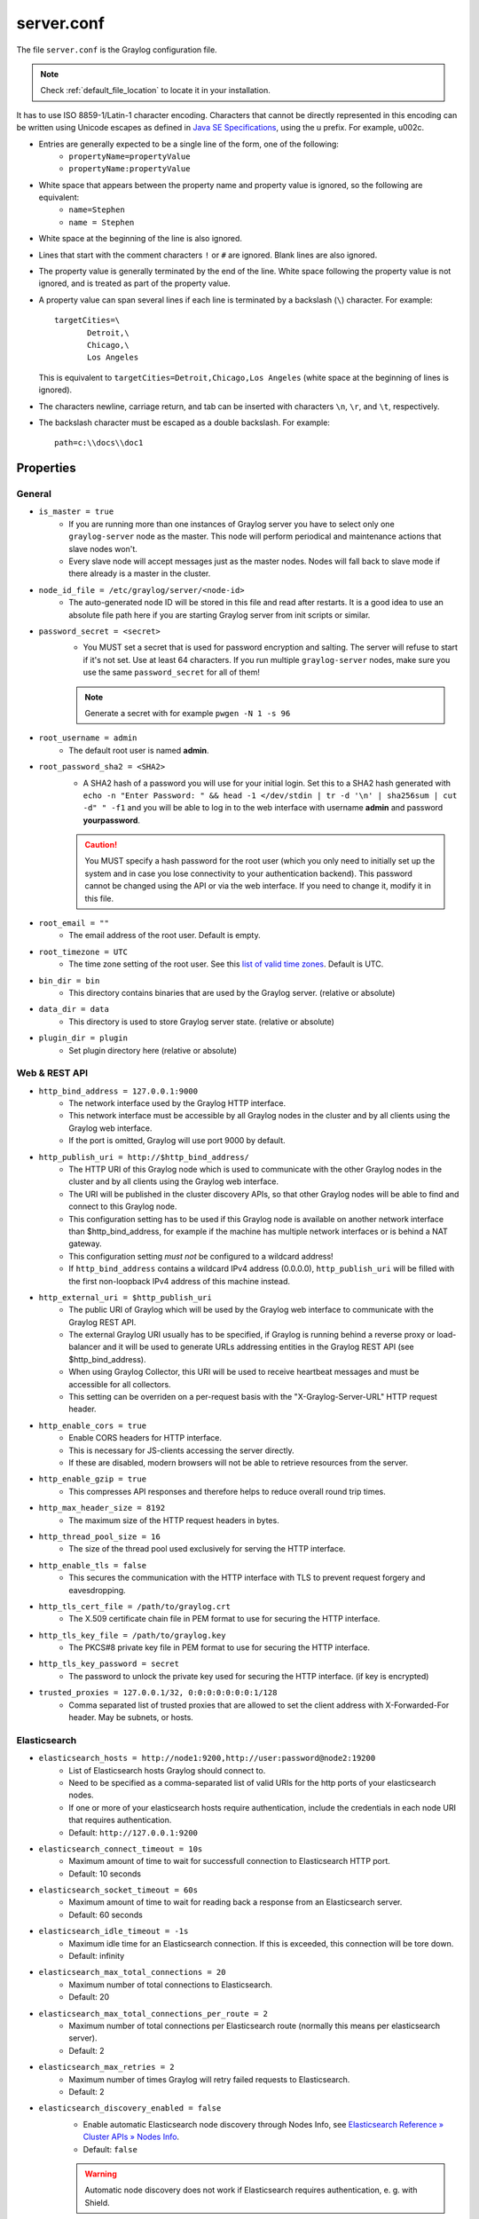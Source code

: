 .. _server/.conf:

***********
server.conf
***********

The file ``server.conf`` is the Graylog configuration file.

.. note:: Check :ref:`default_file_location` to locate it in your installation.

It has to use ISO 8859-1/Latin-1 character encoding.
Characters that cannot be directly represented in this encoding can be written using Unicode escapes as defined in `Java SE Specifications <https://docs.oracle.com/javase/specs/jls/se8/html/jls-3.html#jls-3.3>`_, using the \u prefix.
For example, \u002c.

* Entries are generally expected to be a single line of the form, one of the following:
    * ``propertyName=propertyValue``
    * ``propertyName:propertyValue``

* White space that appears between the property name and property value is ignored, so the following are equivalent:
    * ``name=Stephen``
    * ``name = Stephen``
* White space at the beginning of the line is also ignored.
* Lines that start with the comment characters ``!`` or ``#`` are ignored. Blank lines are also ignored.
* The property value is generally terminated by the end of the line. White space following the property value is not ignored, and is treated as part of the property value.

* A property value can span several lines if each line is terminated by a backslash (``\``) character. For example::

      targetCities=\
             Detroit,\
             Chicago,\
             Los Angeles

  This is equivalent to ``targetCities=Detroit,Chicago,Los Angeles`` (white space at the beginning of lines is ignored).

* The characters newline, carriage return, and tab can be inserted with characters ``\n``, ``\r``, and ``\t``, respectively.
* The backslash character must be escaped as a double backslash. For example::

    path=c:\\docs\\doc1

Properties
----------

General
^^^^^^^

* ``is_master = true``
    * If you are running more than one instances of Graylog server you have to select only one ``graylog-server`` node as the master. This node will perform periodical and maintenance actions that slave nodes won't.
    * Every slave node will accept messages just as the master nodes. Nodes will fall back to slave mode if there already is a master in the cluster.
* ``node_id_file = /etc/graylog/server/<node-id>``
    * The auto-generated node ID will be stored in this file and read after restarts. It is a good idea to use an absolute file path here if you are starting Graylog server from init scripts or similar.
* ``password_secret = <secret>``
    * You MUST set a secret that is used for password encryption and salting. The server will refuse to start if it's not set. Use at least 64 characters.  If you run multiple ``graylog-server`` nodes, make sure you use the same ``password_secret`` for all of them!

    .. note:: Generate a secret with for example ``pwgen -N 1 -s 96``
* ``root_username = admin``
    * The default root user is named **admin**.
* ``root_password_sha2 = <SHA2>``
    * A SHA2 hash of a password you will use for your initial login. Set this to a SHA2 hash generated with ``echo -n "Enter Password: " && head -1 </dev/stdin | tr -d '\n' | sha256sum | cut -d" " -f1`` and you will be able to log in to the web interface with username **admin** and password **yourpassword**.

    .. caution:: You MUST specify a hash password for the root user (which you only need to initially set up the system and in case you lose connectivity to your authentication backend). This password cannot be changed using the API or via the web interface. If you need to change it, modify it in this file.
* ``root_email = ""``
    * The email address of the root user. Default is empty.
* ``root_timezone = UTC``
    * The time zone setting of the root user. See this `list of valid time zones <http://www.joda.org/joda-time/timezones.html>`_. Default is UTC.
* ``bin_dir = bin``
    * This directory contains binaries that are used by the Graylog server. (relative or absolute)
* ``data_dir = data``
    * This directory is used to store Graylog server state. (relative or absolute)  
* ``plugin_dir = plugin``
    * Set plugin directory here (relative or absolute)


.. _web_rest_api_options:

Web & REST API
^^^^^^^^^^^^^^

* ``http_bind_address = 127.0.0.1:9000``
    * The network interface used by the Graylog HTTP interface.
    * This network interface must be accessible by all Graylog nodes in the cluster and by all clients using the Graylog web interface.
    * If the port is omitted, Graylog will use port 9000 by default.
* ``http_publish_uri = http://$http_bind_address/``
    * The HTTP URI of this Graylog node which is used to communicate with the other Graylog nodes in the cluster and by all clients using the Graylog web interface.
    * The URI will be published in the cluster discovery APIs, so that other Graylog nodes will be able to find and connect to this Graylog node.
    * This configuration setting has to be used if this Graylog node is available on another network interface than $http_bind_address, for example if the machine has multiple network interfaces or is behind a NAT gateway.
    * This configuration setting *must not* be configured to a wildcard address!
    * If ``http_bind_address`` contains a wildcard IPv4 address (0.0.0.0), ``http_publish_uri`` will be filled with the first non-loopback IPv4 address of this machine instead.
* ``http_external_uri = $http_publish_uri``
    * The public URI of Graylog which will be used by the Graylog web interface to communicate with the Graylog REST API.
    * The external Graylog URI usually has to be specified, if Graylog is running behind a reverse proxy or load-balancer and it will be used to generate URLs addressing entities in the Graylog REST API (see $http_bind_address).
    * When using Graylog Collector, this URI will be used to receive heartbeat messages and must be accessible for all collectors.
    * This setting can be overriden on a per-request basis with the "X-Graylog-Server-URL" HTTP request header.
* ``http_enable_cors = true``
    * Enable CORS headers for HTTP interface.
    * This is necessary for JS-clients accessing the server directly.
    * If these are disabled, modern browsers will not be able to retrieve resources from the server.
* ``http_enable_gzip = true``
    * This compresses API responses and therefore helps to reduce overall round trip times.
* ``http_max_header_size = 8192``
    * The maximum size of the HTTP request headers in bytes.
* ``http_thread_pool_size = 16``
    * The size of the thread pool used exclusively for serving the HTTP interface.
* ``http_enable_tls = false``
    * This secures the communication with the HTTP interface with TLS to prevent request forgery and eavesdropping.
* ``http_tls_cert_file = /path/to/graylog.crt``
    * The X.509 certificate chain file in PEM format to use for securing the HTTP interface.
* ``http_tls_key_file = /path/to/graylog.key``
    * The PKCS#8 private key file in PEM format to use for securing the HTTP interface.
* ``http_tls_key_password = secret``
    * The password to unlock the private key used for securing the HTTP interface. (if key is encrypted)
* ``trusted_proxies = 127.0.0.1/32, 0:0:0:0:0:0:0:1/128``
    * Comma separated list of trusted proxies that are allowed to set the client address with X-Forwarded-For header. May be subnets, or hosts.

Elasticsearch
^^^^^^^^^^^^^
* ``elasticsearch_hosts = http://node1:9200,http://user:password@node2:19200``
    * List of Elasticsearch hosts Graylog should connect to.
    * Need to be specified as a comma-separated list of valid URIs for the http ports of your elasticsearch nodes.
    * If one or more of your elasticsearch hosts require authentication, include the credentials in each node URI that requires authentication.
    * Default: ``http://127.0.0.1:9200``
* ``elasticsearch_connect_timeout = 10s``
    * Maximum amount of time to wait for successfull connection to Elasticsearch HTTP port.
    * Default: 10 seconds
* ``elasticsearch_socket_timeout = 60s``
    * Maximum amount of time to wait for reading back a response from an Elasticsearch server.
    * Default: 60 seconds
* ``elasticsearch_idle_timeout = -1s``
    * Maximum idle time for an Elasticsearch connection. If this is exceeded, this connection will be tore down.
    * Default: infinity
* ``elasticsearch_max_total_connections = 20``
    * Maximum number of total connections to Elasticsearch.
    * Default: 20
* ``elasticsearch_max_total_connections_per_route = 2``
    * Maximum number of total connections per Elasticsearch route (normally this means per elasticsearch server).
    * Default: 2
* ``elasticsearch_max_retries = 2``
    * Maximum number of times Graylog will retry failed requests to Elasticsearch.
    * Default: 2
* ``elasticsearch_discovery_enabled = false``
    * Enable automatic Elasticsearch node discovery through Nodes Info, see `Elasticsearch Reference » Cluster APIs » Nodes Info <https://www.elastic.co/guide/en/elasticsearch/reference/5.4/cluster-nodes-info.html>`_.
    * Default: ``false``

    .. warning:: Automatic node discovery does not work if Elasticsearch requires authentication, e. g. with Shield.

    .. warning:: This setting must be false on AWS Elasticsearch Clusters (the hosted ones) and should be used carefully. In case of trouble with connections to ES this should be the first option to be disabled. See :ref:`automatic_node_discovery` for more details.


* ``elasticsearch_discovery_filter = rack:42``
    * Filter for including/excluding Elasticsearch nodes in discovery according to their custom attributes, see `Elastic Search Reference » Cluster APIs » Node Specification <https://www.elastic.co/guide/en/elasticsearch/reference/5.4/cluster.html#cluster-nodes>`_.
    * Default: empty
* ``elasticsearch_discovery_frequency = 30s``
    * Frequency of the Elasticsearch node discovery.
    * Default: 30 seconds
* ``elasticsearch_compression_enabled = false``
    * Enable payload compression for Elasticsearch requests.
    * Default: false

Rotation
^^^^^^^^

.. attention:: The following settings identified with *!* in this section have been moved to the database in Graylog 2.0. When you upgrade, make sure to set these to your previous 1.x settings so they will be migrated to the database!

* ``rotation_strategy = count`` *!*
    * Graylog will use multiple indices to store documents in. You can configured the strategy it uses to determine when to rotate the currently active write index.
    * It supports multiple rotation strategies:
      - ``count`` of messages per index, use ``elasticsearch_max_docs_per_index``
      - ``size`` per index, use ``elasticsearch_max_size_per_index``
    * valid values are ``count``, ``size`` and ``time``, default is ``count``.
* ``elasticsearch_max_docs_per_index = 20000000`` *!*
    * (Approximate) maximum number of documents in an Elasticsearch index before a new index is being created, also see no_retention and ``elasticsearch_max_number_of_indices``.
    * Configure this if you used ``rotation_strategy = count`` above.
* ``elasticsearch_max_size_per_index = 1073741824`` *!*
    * (Approximate) maximum size in bytes per Elasticsearch index on disk before a new index is being created, also see ``no_retention`` and ```elasticsearch_max_number_of_indices```. Default is 1GB.
    * Configure this if you used ``rotation_strategy = size`` above.
* ``elasticsearch_max_time_per_index = 1d`` *!*
    * (Approximate) maximum time before a new Elasticsearch index is being created, also see ``no_retention`` and ``elasticsearch_max_number_of_indices``. Default is 1 day.
    * Configure this if you used ``rotation_strategy = time`` above.
    * Please note that this rotation period does not look at the time specified in the received messages, but is using the real clock value to decide when to rotate the index!
    * Specify the time using a duration and a suffix indicating which unit you want:
        * ``1w``  = 1 week
        * ``1d``  = 1 day
        * ``12h`` = 12 hours
    * Permitted suffixes are: ``d`` for day, ``h`` for hour, ``m`` for minute, ``s`` for second.
* ``elasticsearch_max_number_of_indices = 20`` *!*
    * How many indices do you want to keep?
* ``retention_strategy = delete`` *!*
    * Decide what happens with the oldest indices when the maximum number of indices is reached.
    * The following strategies are availble:
        - ``delete`` -  Deletes the index completely (Default)
        - ``close`` - Closes the index and hides it from the system. Can be re-opened later.

================================

* ``elasticsearch_disable_version_check = true``
    * Disable checking the version of Elasticsearch for being compatible with this Graylog release.

    .. warning:: Using Graylog with unsupported and untested versions of Elasticsearch may lead to data loss!
* ``no_retention = false``
    * Disable message retention on this node, i. e. disable Elasticsearch index rotation.

================================

.. attention:: The following settings identified with *!!* have been moved to the database in Graylog 2.2.0. When you upgrade, make sure to set these to your previous settings so they will be migrated to the database. This settings are read **once** at the very first startup to be the initial settings in the database.

* ``elasticsearch_shards = 4`` *!!*
    * The number of shards for your indices. A good setting here highly depends on the number of nodes in your Elasticsearch cluster. If you have one node, set it to ``1``.
* ``elasticsearch_replicas = 0`` *!!*
    * The number of replicas for your indices. A good setting here highly depends on the number of nodes in your Elasticsearch cluster. If you have one node, set it to ``0``.

  .. note:: ``elasticsearch_shards`` and ``elasticsearch_replicas`` only applies to newly created indices.
* ``elasticsearch_index_prefix = graylog`` *!!*
    * Prefix for all Elasticsearch indices and index aliases managed by Graylog.
* ``elasticsearch_template_name = graylog-internal`` *!!*
    * Name of the Elasticsearch index template used by Graylog to apply the mandatory index mapping.
    * Default: graylog-internal
* ``elasticsearch_analyzer = standard`` *!!*
    * Analyzer (tokenizer) to use for message and full_message field. The "standard" filter usually is a good idea.
    * All supported analyzers are: standard, simple, whitespace, stop, keyword, pattern, language, snowball, custom
    * Elasticsearch documentation: https://www.elastic.co/guide/en/elasticsearch/reference/5.6/analysis.html
    * Note that this setting only takes effect on newly created indices.
* ``disable_index_optimization = false`` *!!*
    * Disable the optimization of Elasticsearch indices after index cycling. This may take some load from Elasticsearch on heavily used systems with large indices, but it will decrease search performance. The default is to optimize cycled indices.
* ``index_optimization_max_num_segments = 1`` *!!*
    * Optimize the index down to <= index_optimization_max_num_segments. A higher number may take some load from Elasticsearch on heavily used systems with large indices, but it will decrease search performance. The default is 1.

================================

.. _output_batch_size:

* ``allow_leading_wildcard_searches = false``
    * Do you want to allow searches with leading wildcards? This can be extremely resource hungry and should only be enabled with care.
    * See also: :ref:`queries`

* ``allow_highlighting = false``
    *  Do you want to allow searches to be highlighted? Depending on the size of your messages this can be memory hungry and should only be enabled after making sure your Elasticsearch cluster has enough memory.

* ``elasticsearch_request_timeout = 1m``
    * Global request timeout for Elasticsearch requests (e. g. during search, index creation, or index time-range calculations) based on a best-effort to restrict the runtime of Elasticsearch operations.
    * Default: 1m
* ``elasticsearch_index_optimization_timeout = 1h``
    * Global timeout for index optimization (force merge) requests.
    * Default: 1h
* ``elasticsearch_index_optimization_jobs = 20``
    * Maximum number of concurrently running index optimization (force merge) jobs.
    * If you are using lots of different index sets, you might want to increase that number.
    * Default: 20
* ``index_ranges_cleanup_interval = 1h``
    * Time interval for index range information cleanups. This setting defines how often stale index range information is being purged from the database.
    * Default: 1h
* ``output_batch_size = 500``
    * Batch size for the Elasticsearch output. This is the maximum (!) number of messages the Elasticsearch output module will get at once and write to Elasticsearch in a batch call. If the configured batch size has not been reached within ``output_flush_interval`` seconds, everything that is available will be flushed at once. Remember that every output buffer processor manages its own batch and performs its own batch write calls. (``outputbuffer_processors`` variable)
* ``output_flush_interval = 1``
    * Flush interval (in seconds) for the Elasticsearch output. This is the maximum amount of time between two batches of messages written to Elasticsearch. It is only effective at all if your minimum number of messages for this time period is less than ``output_batch_size * outputbuffer_processors``.

* ``output_fault_count_threshold = 5``
* ``output_fault_penalty_seconds = 30``
    * As stream outputs are loaded only on demand, an output which is failing to initialize will be tried over and over again. To prevent this, the following configuration options define after how many faults an output will not be tried again for an also configurable amount of seconds.
* ``processbuffer_processors = 5``
* ``outputbuffer_processors = 3``
    * The number of parallel running processors.
    * Raise this number if your buffers are filling up.


* ``outputbuffer_processor_keep_alive_time = 5000``
* ``outputbuffer_processor_threads_core_pool_size = 3``
* ``outputbuffer_processor_threads_max_pool_size = 30``
* ``udp_recvbuffer_sizes = 1048576``
    * UDP receive buffer size for all message inputs (e. g. SyslogUDPInput).

* ``processor_wait_strategy = blocking``
    * Wait strategy describing how buffer processors wait on a cursor sequence. (default: sleeping)
    * Possible types:
        - ``yielding`` - Compromise between performance and CPU usage.
        - ``sleeping`` - Compromise between performance and CPU usage. Latency spikes can occur after quiet periods.
        - ``blocking`` -  High throughput, low latency, higher CPU usage.
        - ``busy_spinning`` - Avoids syscalls which could introduce latency jitter. Best when threads can be bound to specific CPU cores.
* ``ring_size = 65536``
    * Size of internal ring buffers. Raise this if raising ``outputbuffer_processors`` does not help anymore.
    * For optimum performance your LogMessage objects in the ring buffer should fit in your CPU L3 cache.
    * Must be a power of 2. (512, 1024, 2048, ...)
* ``inputbuffer_ring_size = 65536``
* ``inputbuffer_processors = 2``
* ``inputbuffer_wait_strategy = blocking``
* ``message_journal_enabled = true``
    * Enable the disk based message journal.

* ``message_journal_dir = data/journal``
      * The directory which will be used to store the message journal. The directory must me exclusively used by Graylog and must not contain any other files than the ones created by Graylog itself.

  .. attention:: If you create a seperate partition for the journal files and use a file system creating directories like 'lost+found' in the root directory, you need to create a sub directory for your journal. Otherwise Graylog will log an error message that the journal is corrupt and Graylog will not start.
* ``message_journal_max_age = 12h``
* ``message_journal_max_size = 5gb``
    * Journal hold messages before they could be written to Elasticsearch.
    * For a maximum of 12 hours or 5 GB whichever happens first.
    * During normal operation the journal will be smaller.
* ``message_journal_flush_age = 1m``
    * This setting allows specifying a time interval at which we will force an fsync of data written to the log. For example if this was set to 1000 we would fsync after 1000 ms had passed.
* ``message_journal_flush_interval = 1000000``
    * This setting allows specifying an interval at which we will force an fsync of data written to the log. For example if this was set to 1 we would fsync after every message; if it were 5 we would fsync after every five messages.
* ``message_journal_segment_age = 1h``
     * This configuration controls the period of time after which Graylog will force the log to roll even if the segment file isn’t full to ensure that retention can delete or compact old data.
* ``message_journal_segment_size = 100mb``

.. attention:: When the journal is full and it keeps receiving messages, it will start dropping messages as a FIFO queue: The first dropped message will be the first inserted and so on (and not some random).

* ``async_eventbus_processors = 2``
    * Number of threads used exclusively for dispatching internal events. Default is 2.
* ``lb_recognition_period_seconds = 3``
    * How many seconds to wait between marking node as DEAD for possible load balancers and starting the actual shutdown process. Set to 0 if you have no status checking load balancers in front.
* ``lb_throttle_threshold_percentage = 95``
    * Journal usage percentage that triggers requesting throttling for this server node from load balancers. The feature is disabled if not set.
* ``stream_processing_timeout = 2000``
* ``stream_processing_max_faults = 3``
    * Every message is matched against the configured streams and it can happen that a stream contains rules which take an unusual amount of time to run, for example if its using regular expressions that perform excessive backtracking.
    * This will impact the processing of the entire server. To keep such misbehaving stream rules from impacting other streams, Graylog limits the execution time for each stream.
    * The default values are noted below, the timeout is in milliseconds.
    * If the stream matching for one stream took longer than the timeout value, and this happened more than "max_faults" times that stream is disabled and a notification is shown in the web interface.

.. note:: Since 0.21 the Graylog server supports pluggable output modules. This means a single message can be written to multiple outputs. The next setting defines the timeout for a single output module, including the default output module where all messages end up.

* ``output_module_timeout = 10000``
    * Time in milliseconds to wait for all message outputs to finish writing a single message.
* ``stale_master_timeout = 2000``
    * Time in milliseconds after which a detected stale master node is being rechecked on startup.
* ``shutdown_timeout = 30000``
    * Time in milliseconds which Graylog is waiting for all threads to stop on shutdown.

MongoDB
^^^^^^^
* ``mongodb_uri = mongodb://...``
    * MongoDB connection string. Enter your MongoDB connection and authentication information here.
    * See https://docs.mongodb.com/manual/reference/connection-string/ for details.
    * Take notice that ``+``-signs in the username or password need to be replaced by ``%2B``.
    * Examples:
        - Simple: ``mongodb://localhost/graylog``
        - Authenticate against the MongoDB server: ``mongodb_uri = mongodb://grayloguser:secret@localhost:27017/graylog``
        - Use a replica set instead of a single host: ``mongodb://grayloguser:secret@localhost:27017,localhost:27018,localhost:27019/graylog``
        - `DNS Seedlist <https://docs.mongodb.com/manual/reference/connection-string/#dns-seedlist-connection-format>`_ is set as ``mongodb+srv://server.example.org/graylog``.
* ``mongodb_max_connections = 1000``
    * Increase this value according to the maximum connections your MongoDB server can handle from a single client if you encounter MongoDB connection problems.
* ``mongodb_threads_allowed_to_block_multiplier = 5``
    * Number of threads allowed to be blocked by MongoDB connections multiplier. Default: 5
    * If ``mongodb_max_connections`` is 100, and ``mongodb_threads_allowed_to_block_multiplier`` is 5, then 500 threads can block. More than that and an exception will be thrown.
    * http://api.mongodb.com/java/current/com/mongodb/MongoOptions.html#threadsAllowedToBlockForConnectionMultiplier

.. _email_config:

Email
^^^^^

* ``transport_email_enabled = false``
* ``transport_email_hostname = mail.example.com``
* ``transport_email_port = 587``
* ``transport_email_use_auth = true``
* ``transport_email_use_tls = true``
    * Enable SMTP with STARTTLS for encrypted connections.
* ``transport_email_use_ssl = false``
    * Enable SMTP over SSL (SMTPS) for encrypted connections.

.. attention:: Make sure to enable only *one* of these two settings because most (or all) SMTP services only support one of the encryption mechanisms on the same port. Most SMTP services support SMTP with STARTTLS while SMTPS is deprecated on most SMTP services. Setting both to ``false`` is needed when you want to sent via unencrypted connection.

* ``transport_email_auth_username = you@example.com``
* ``transport_email_auth_password = secret``
* ``transport_email_subject_prefix = [graylog]``
* ``transport_email_from_email = graylog@example.com``
* ``transport_email_web_interface_url = https://graylog.example.com``
    * Specify this to include links to the stream in your stream alert mails.
    * This should define the fully qualified base url to your web interface exactly the same way as it is accessed by your users.

.. _http_config:

HTTP
^^^^

* ``http_connect_timeout = 5s``
    * The default connect timeout for outgoing HTTP connections.
    * Values must be a positive duration (and between 1 and 2147483647 when converted to milliseconds).
    * Default: 5s
* ``http_read_timeout = 10s``
    * The default read timeout for outgoing HTTP connections.
    * Values must be a positive duration (and between 1 and 2147483647 when converted to milliseconds).
    * Default: 10s
* ``http_write_timeout = 10s``
    * The default write timeout for outgoing HTTP connections.
    * Values must be a positive duration (and between 1 and 2147483647 when converted to milliseconds).
    * Default: 10s
* ``http_proxy_uri =``
    * HTTP proxy for outgoing HTTP connections

.. attention:: If you configure a proxy, make sure to also configure the "http_non_proxy_hosts" option so internal HTTP connections with other nodes does not go through the proxy.

* ``http_non_proxy_hosts =``
    * A list of hosts that should be reached directly, bypassing the configured proxy server.
    * This is a list of patterns separated by ",". The patterns may start or end with a "*" for wildcards.
    * Any host matching one of these patterns will be reached through a direct connection instead of through a proxy.    

.. _processing_status:

Processing Status
^^^^^^^^^^^^^^^^^

.. note:: The settings for processing status usually don't need to be tweaked.

* ``processing_status_persist_interval = 1s``
    * The server is writing processing status information to the database on a regular basis. This setting controls how often the data is written to the database.
    * Values must be a positive duration and cannot be less than one second.
    * Default: 1s (one second)
* ``processing_status_update_threshold = 1m``
    * Configures the threshold for detecting outdated processing status records. Any records that haven't been updated in the configured threshold will be ignored.
    * Values must be a positive duration and cannot be less than one second.
    * Default: 1m (one minute)
* ``processing_status_journal_write_rate_threshold= 1``
    * Configures the journal write rate threshold for selecting processing status records. Any records that have a lower one minute rate than the configured value might be ignored. (dependent on number of messages in the journal)
    * Values must be a positive duration.
    * Default: 1

.. _config_script_alert:

Script alert notification
^^^^^^^^^^^^^^^^^^^^^^^^^

* ``integrations_web_interface_uri = https://graylog.example.com``
    * Specify this to include a search page link (that displays relevant alert messages) in the script arguments or standard in JSON.
    * This should define the fully qualified base url to your web interface exactly the same way as it is accessed by your users.
    * Default: none
* ``integrations_scripts_dir = /usr/share/graylog-server/scripts``
    * An absolute or relative path where scripts are permitted to be executed from.
    * If specified, this overrides the default location (see the :ref:`File Locations <scripts_dir>` document.

Others
^^^^^^

* ``gc_warning_threshold = 1s``
      * The threshold of the garbage collection runs. If GC runs take longer than this threshold, a system notification will be generated to warn the administrator about possible problems with the system. Default is 1 second.
* ``ldap_connection_timeout = 2000``
    * Connection timeout for a configured LDAP server (e. g. ActiveDirectory) in milliseconds.
* ``disable_sigar = false``
    * Disable the use of SIGAR for collecting system stats.
* ``dashboard_widget_default_cache_time = 10s``
    * The default cache time for dashboard widgets. (Default: 10 seconds, minimum: 1 second)
* ``proxied_requests_thread_pool_size = 32``
    * For some cluster-related REST requests, the node must query all other nodes in the cluster. This is the maximum number of threads available for this. Increase it, if ``/cluster/*`` requests take long to complete.
    * Should be ``http_thread_pool_size * average_cluster_size`` if you have a high number of concurrent users.
